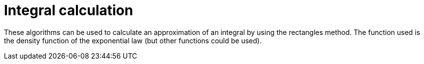 = Integral calculation

These algorithms can be used to calculate an approximation of an integral by using the rectangles method. The function used is the density function of the exponential law (but other functions could be used).
